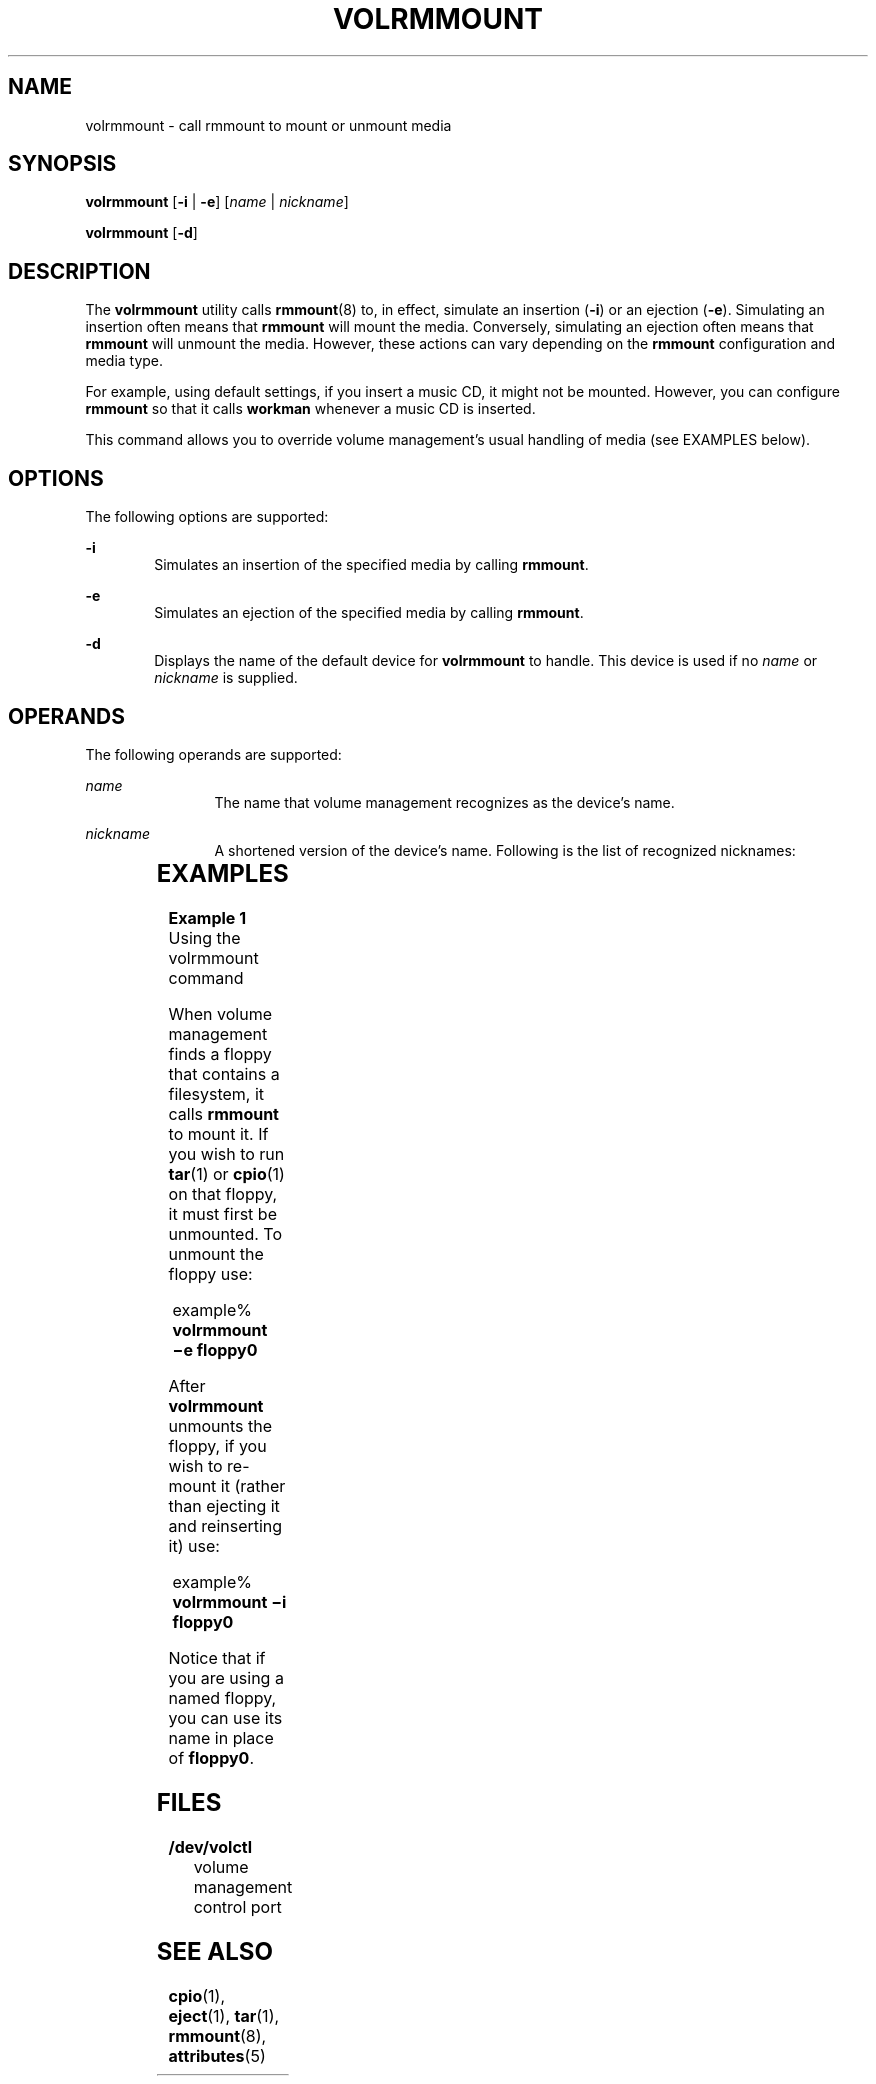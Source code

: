 '\" te
.\"  Copyright (c) 2000, Sun Microsystems, Inc. All Rights Reserved
.\" The contents of this file are subject to the terms of the Common Development and Distribution License (the "License").  You may not use this file except in compliance with the License.
.\" You can obtain a copy of the license at usr/src/OPENSOLARIS.LICENSE or http://www.opensolaris.org/os/licensing.  See the License for the specific language governing permissions and limitations under the License.
.\" When distributing Covered Code, include this CDDL HEADER in each file and include the License file at usr/src/OPENSOLARIS.LICENSE.  If applicable, add the following below this CDDL HEADER, with the fields enclosed by brackets "[]" replaced with your own identifying information: Portions Copyright [yyyy] [name of copyright owner]
.TH VOLRMMOUNT 1 "Feb 28, 2007"
.SH NAME
volrmmount \- call rmmount to mount or unmount media
.SH SYNOPSIS
.LP
.nf
\fBvolrmmount\fR [\fB-i\fR | \fB-e\fR] [\fIname\fR | \fInickname\fR]
.fi

.LP
.nf
\fBvolrmmount\fR [\fB-d\fR]
.fi

.SH DESCRIPTION
.sp
.LP
The \fBvolrmmount\fR utility calls \fBrmmount\fR(8) to, in effect, simulate an
insertion (\fB-i\fR) or an ejection (\fB-e\fR). Simulating an insertion often
means that \fBrmmount\fR will mount the media. Conversely, simulating an
ejection often means that \fBrmmount\fR will unmount the media. However, these
actions can vary depending on the \fBrmmount\fR configuration and media type.
.sp
.LP
For example, using default settings, if you insert a music CD, it might not be
mounted. However, you can configure \fBrmmount\fR so that it calls
\fBworkman\fR whenever a music CD is inserted.
.sp
.LP
This command allows you to override volume management's usual handling of media
(see EXAMPLES below).
.SH OPTIONS
.sp
.LP
The following options are supported:
.sp
.ne 2
.na
\fB\fB-i\fR\fR
.ad
.RS 6n
Simulates an insertion of the specified media by calling \fBrmmount\fR.
.RE

.sp
.ne 2
.na
\fB\fB-e\fR\fR
.ad
.RS 6n
Simulates an ejection of the specified media by calling \fBrmmount\fR.
.RE

.sp
.ne 2
.na
\fB\fB-d\fR\fR
.ad
.RS 6n
Displays the name of the default device for \fBvolrmmount\fR to handle. This
device is used if no \fIname\fR or \fInickname\fR is supplied.
.RE

.SH OPERANDS
.sp
.LP
The following operands are supported:
.sp
.ne 2
.na
\fB\fIname\fR\fR
.ad
.RS 12n
The name that volume management recognizes as the device's name.
.RE

.sp
.ne 2
.na
\fB\fInickname\fR\fR
.ad
.RS 12n
A shortened version of the device's name. Following is the list of recognized
nicknames:
.RE

.sp

.sp
.TS
box;
c | c
l | l .
Nickname	Path
_
fd	/dev/rdiskette
_
fd0	/dev/rdiskette
_
fd1	/dev/rdiskette1
_
diskette	/dev/rdiskette
_
diskette0	/dev/rdiskette0
_
diskette1	/dev/rdiskette1
_
rdiskette	/dev/rdiskette
_
rdiskette0	/dev/rdiskette0
_
rdiskette1	/dev/rdiskette1
_
floppy	/dev/rdiskette
_
floppy0	/dev/rdiskette0
_
floppy1	/dev/rdiskette1
_
cdrom0	/dev/rdsk/cXtYdZ/\fIlabel\fR
_
zip0	/dev/rdsk/cXtYdZ/\fIlabel\fR
_
jaz0	/dev/rdsk/cXtYdZ/\fIlabel\fR
_
rmdisk0	/dev/rdsk/cXtYdZ/\fIlabel\fR
.TE

.SH EXAMPLES
.LP
\fBExample 1 \fRUsing the volrmmount command
.sp
.LP
When volume management finds a floppy that contains a filesystem, it calls
\fBrmmount\fR to mount it. If you wish to run \fBtar\fR(1) or \fBcpio\fR(1) on
that floppy, it must first be unmounted. To unmount the floppy use:

.sp
.in +2
.nf
example% \fBvolrmmount \(mie floppy0\fR
.fi
.in -2
.sp

.sp
.LP
After \fBvolrmmount\fR unmounts the floppy, if you wish to re-mount it (rather
than ejecting it and reinserting it) use:

.sp
.in +2
.nf
example% \fBvolrmmount \(mii floppy0\fR
.fi
.in -2
.sp

.sp
.LP
Notice that if you are using a named floppy, you can use its name in place of
\fBfloppy0\fR.

.SH FILES
.sp
.ne 2
.na
\fB\fB/dev/volctl\fR\fR
.ad
.RS 15n
volume management control port
.RE

.SH SEE ALSO
.sp
.LP
\fBcpio\fR(1), \fBeject\fR(1), \fBtar\fR(1), \fBrmmount\fR(8),
\fBattributes\fR(5)
